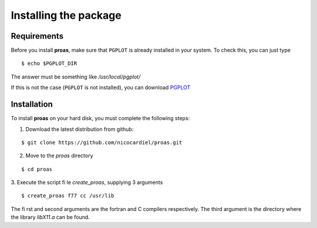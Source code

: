 Installing the package
======================

Requirements
------------

Before you install **proas**, make sure that ``PGPLOT`` is already installed in your system. To check this, you can
just type

::
    
    $ echo $PGPLOT_DIR
    
The answer must be something like `/usr/local/pgplot/`

If this is not the case (``PGPLOT`` is not installed), you can download `PGPLOT <http://astro.caltech.edu/~tjp/pgplot/>`_

Installation
-------------

To install **proas** on your hard disk, you must complete the following steps:

1. Download the latest distribution from github:

::

    $ git clone https://github.com/nicocardiel/proas.git
    
    
2. Move to the `proas` directory

::

    $ cd proas
    
3. Execute the script file `create_proas`, supplying 3 arguments

::

    $ create_proas f77 cc /usr/lib
    
The first and second arguments are the fortran and C compilers respectively. The third argument is the
directory where the library `libX11.a` can be found.
